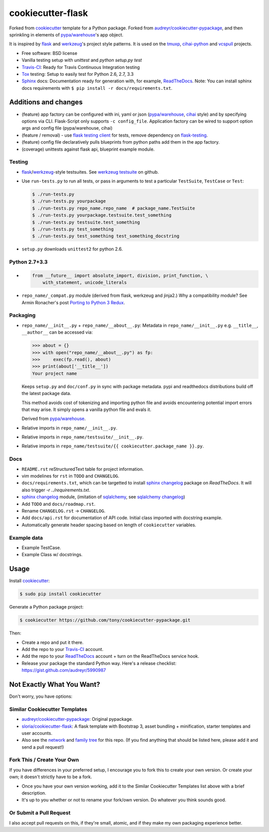 ==================
cookiecutter-flask
==================

.. image:: https://img.shields.io/travis/tony/cookiecutter-flask.svg
   :target: https://travis-ci.org/tony/cookiecutter-flask

Forked from `cookiecutter`_ template for a Python package. Forked from
`audreyr/cookiecutter-pypackage`_, and then sprinkling in elements of
`pypa/warehouse`_'s app object.

It is inspired by `flask`_ and `werkzeug`_'s project style patterns. It is
used on the `tmuxp`_, `cihai-python`_ and `vcspull`_ projects.

- Free software: BSD license
- Vanilla testing setup with `unittest` and `python setup.py test`
- Travis-CI_: Ready for Travis Continuous Integration testing
- Tox_ testing: Setup to easily test for Python 2.6, 2.7, 3.3
- Sphinx_ docs: Documentation ready for generation with, for example, 
  ReadTheDocs_. Note: You can install sphinx docs requirements with 
  ``$ pip install -r docs/requirements.txt``.

Additions and changes
---------------------

- (feature) app factory can be configured with ini, yaml or json
  (`pypa/warehouse`_, `cihai`_ style) and by specifying options via CLI.
  Flask-Script only supports ``-c config_file``. Application factory can
  be wired to support option args and config file (pypa/warehouse, cihai)
- (feature / removal) - use `flask testing client`_ for tests, remove
  dependency on `flask-testing`_.
- (feature) config file declaratively pulls blueprints from python paths
  add them in the app factory.
- (coverage) unittests against flask api, blueprint example module.

.. _pypa/warehouse: https://github.com/pypa/warehouse
.. _cihai: https://github.com/cihai/cihai-python
.. _flask testing client: http://flask.pocoo.org/docs/testing/
.. _flask-testing: https://pythonhosted.org/Flask-Testing/

Testing
~~~~~~~

- `flask`_/`werkzeug`_-style testsuites. See `werkzeug testsuite`_ on
  github.
- Use ``run-tests.py`` to run all tests, or pass in arguments to test a
  particular ``TestSuite``, ``TestCase`` or ``Test``:

  .. code-block:: bash

      $ ./run-tests.py
      $ ./run-tests.py yourpackage
      $ ./run-tests.py repo_name.repo_name  # package_name.TestSuite
      $ ./run-tests.py yourpackage.testsuite.test_something
      $ ./run-tests.py testsuite.test_something
      $ ./run-tests.py test_something
      $ ./run-tests.py test_something test_something_docstring

- ``setup.py`` downloads ``unittest2`` for python 2.6.

Python 2.7+3.3
~~~~~~~~~~~~~~

- .. code-block:: python

      from __future__ import absolute_import, division, print_function, \
          with_statement, unicode_literals
- ``repo_name/_compat.py`` module (derived from flask, werkzeug and
  jinja2.) Why a compatibility module? See Armin Ronacher's post `Porting
  to Python 3 Redux`_.

.. _Porting to Python 3 Redux: http://lucumr.pocoo.org/2013/5/21/porting-to-python-3-redux/

Packaging
~~~~~~~~~

- ``repo_name/__init__.py`` + ``repo_name/__about__.py``: Metadata in
  ``repo_name/__init__.py`` e.g. ``__title__``, ``__author__`` can be
  accessed via:

  .. code-block:: python

      >>> about = {}
      >>> with open("repo_name/__about__.py") as fp:
      >>>     exec(fp.read(), about)
      >>> print(about['__title__'])
      Your project name

  Keeps ``setup.py`` and ``doc/conf.py`` in sync with package metadata.
  pypi and readthedocs distributions build off the latest package data.

  This method avoids cost of tokenizing and importing python file and
  avoids encountering potential import errors that may arise. It simply
  opens a vanilla python file and evals it.

  Derived from `pypa/warehouse`_.

- Relative imports in ``repo_name/__init__.py``.
- Relative imports in ``repo_name/testsuite/__init__.py``.
- Relative imports in ``repo_name/testsuite/{{ cookiecutter.package_name }}.py``.

.. _pypa/warehouse: https://github.com/pypa/warehouse

Docs
~~~~

- ``README.rst`` reStructuredText table for project information.
- vim modelines for ``rst`` in ``TODO`` and ``CHANGELOG``.
- ``docs/requirements.txt``, which can be targetted to install `sphinx
  changelog`_ package on `ReadTheDocs`. It will also trigger `-r
  ../requirements.txt`.
- `sphinx changelog`_ module, (imitation of `sqlalchemy`_, see `sqlalchemy
  changelog`_)
- Add ``TODO`` and ``docs/roadmap.rst``.
- Rename ``CHANGELOG.rst`` -> ``CHANGELOG``.
- Add ``docs/api.rst`` for documentation of API code. Initial class
  imported with docstring example.
- Automatically generate header spacing based on length of
  ``cookiecutter`` variables.

Example data
~~~~~~~~~~~~

- Example TestCase.
- Example Class w/ docstrings.

.. _flask: http://flask.pocoo.org
.. _werkzeug: http://werkzeug.pocoo.org
.. _werkzeug testsuite: https://github.com/mitsuhiko/werkzeug/tree/master/werkzeug/testsuite
.. _sqlalchemy: http://sqlalchemy.org
.. _sqlalchemy changelog: http://docs.sqlalchemy.org/en/latest/changelog/ 
.. _sphinx changelog: https://pypi.python.org/pypi/changelog
.. _cookiecutter: https://github.com/audreyr/cookiecutter
.. _cookiecutter-pypackage: https://github.com/audreyr/cookiecutter-pypackage
.. _How can I get the version defined in setup.py setuptools in my package?: http://stackoverflow.com/a/3619714

Usage
-----

Install `cookiecutter`_:

.. code-block:: bash

    $ sudo pip install cookiecutter

Generate a Python package project:

.. code-block:: bash

    $ cookiecutter https://github.com/tony/cookiecutter-pypackage.git

Then:

* Create a repo and put it there.
* Add the repo to your `Travis-CI`_ account.
* Add the repo to your `ReadTheDocs`_ account + turn on the ReadTheDocs 
  service hook.
* Release your package the standard Python way. Here's a release 
  checklist: https://gist.github.com/audreyr/5990987

Not Exactly What You Want?
--------------------------

Don't worry, you have options:

Similar Cookiecutter Templates
~~~~~~~~~~~~~~~~~~~~~~~~~~~~~~

* `audreyr/cookiecutter-pypackage`_: Original pypackage.
* `sloria/cookiecutter-flask`_: A flask template with Bootstrap 3, asset
  bundling + minification, starter templates and user accounts.
* Also see the `network`_ and `family tree`_ for this repo. (If you find
  anything that should be listed here, please add it and send a pull
  request!)

.. _sloria/cookiecutter-flask: https://github.com/sloria/cookiecutter-flask

Fork This / Create Your Own
~~~~~~~~~~~~~~~~~~~~~~~~~~~

If you have differences in your preferred setup, I encourage you to fork this
to create your own version. Or create your own; it doesn't strictly have to
be a fork.

* Once you have your own version working, add it to the Similar Cookiecutter
  Templates list above with a brief description. 

* It's up to you whether or not to rename your fork/own version. Do whatever
  you think sounds good.

Or Submit a Pull Request
~~~~~~~~~~~~~~~~~~~~~~~~

I also accept pull requests on this, if they're small, atomic, and if they
make my own packaging experience better.


.. _Travis-CI: http://travis-ci.org/
.. _Tox: http://testrun.org/tox/
.. _Sphinx: http://sphinx-doc.org/
.. _ReadTheDocs: https://readthedocs.org/
.. _`Nekroze/cookiecutter-pypackage`: https://github.com/Nekroze/cookiecutter-pypackage
.. _`audreyr/cookiecutter-pypackage`: https://github.com/audreyr/cookiecutter-pypackage
.. _`network`: https://github.com/audreyr/cookiecutter-pypackage/network
.. _`family tree`: https://github.com/audreyr/cookiecutter-pypackage/network/members
.. _tmuxp: https://github.com/tony/tmuxp
.. _vcspull: https://github.com/tony/vcspull
.. _cihai-python: https://github.com/cihai/cihai-python
